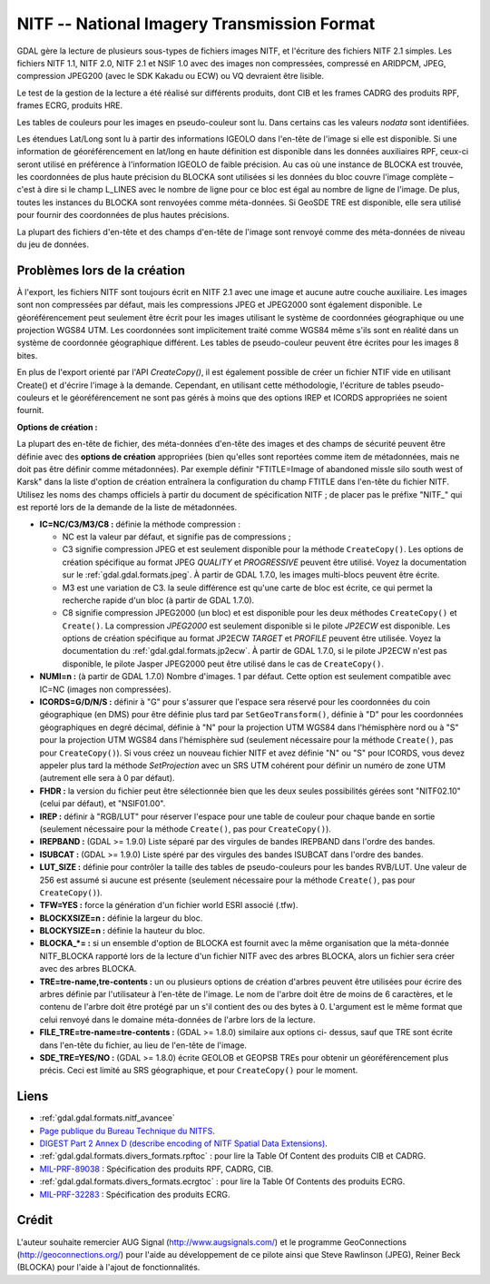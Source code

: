 .. _`gdal.gdal.formats.nitf`:

=============================================
NITF -- National Imagery Transmission Format
=============================================

GDAL gère la lecture de plusieurs sous-types de fichiers images NITF, et 
l'écriture des fichiers NITF 2.1 simples. Les fichiers  NITF 1.1, NITF 2.0, 
NITF 2.1 et NSIF 1.0 avec des images non compressées, compressé en  ARIDPCM, 
JPEG, compression JPEG200 (avec le SDK Kakadu ou ECW) ou VQ devraient être 
lisible.

Le test de la gestion de la lecture a été réalisé sur différents produits, dont 
CIB et les frames CADRG des produits RPF, frames ECRG, produits HRE.

Les tables de couleurs pour les images en pseudo-couleur sont lu. Dans certains 
cas les valeurs *nodata* sont identifiées.

Les étendues Lat/Long sont lu à partir des informations IGEOLO dans l'en-tête 
de l'image si elle est disponible. Si une information de géoréférencement en 
lat/long en haute définition est disponible dans les données auxiliaires RPF, 
ceux-ci seront utilisé en préférence à l'information IGEOLO de faible précision. 
Au cas où une instance de BLOCKA est trouvée, les coordonnées de plus haute 
précision du BLOCKA sont utilisées si les données du bloc couvre l'image 
complète – c'est à dire si le champ L_LINES avec le nombre de ligne pour ce 
bloc est égal au nombre de ligne de l'image. De plus, toutes les instances du 
BLOCKA sont renvoyées comme méta-données. Si GeoSDE TRE est disponible, elle sera 
utilisé pour fournir des coordonnées de plus hautes précisions.

La plupart des fichiers d'en-tête et des champs d'en-tête de l'image sont 
renvoyé comme des méta-données de niveau du jeu de données.

Problèmes lors de la création
==============================

À l'export, les fichiers NITF sont toujours écrit en NITF 2.1 avec une image et 
aucune autre couche auxiliaire. Les images sont non compressées par défaut, mais 
les compressions JPEG et JPEG2000 sont également disponible. Le géoréférencement 
peut seulement être écrit pour les images utilisant le système de coordonnées 
géographique ou une projection WGS84 UTM. Les coordonnées sont implicitement 
traité comme WGS84 même s'ils sont en réalité dans un système de coordonnée 
géographique différent. Les tables de pseudo-couleur peuvent être écrites pour 
les images 8 bites.

En plus de l'export orienté par l'API *CreateCopy()*, il est également 
possible de créer un fichier NTIF vide en utilisant Create() et d'écrire l'image 
à la demande. Cependant, en utilisant cette méthodologie, l'écriture de tables 
pseudo-couleurs et le géoréférencement ne sont pas gérés à moins que des options 
IREP et ICORDS appropriées ne soient fournit. 

**Options  de création :**

La plupart des en-tête de fichier, des méta-données d'en-tête des images et des 
champs de sécurité peuvent être définie avec des **options de création** 
appropriées (bien qu'elles sont reportées comme item de métadonnées, mais ne doit 
pas être définir comme métadonnées). Par exemple définir "FTITLE=Image of 
abandoned missle silo south west of Karsk" dans la liste d'option de création 
entraînera la configuration du champ FTITLE dans l'en-tête du fichier NITF. 
Utilisez les noms des champs officiels à partir du document de spécification NITF ; 
de placer pas le préfixe "NITF_" qui est reporté lors de la demande de la liste 
de métadonnées.

* **IC=NC/C3/M3/C8 :** définie la méthode compression :

  * NC est la valeur par défaut, et signifie pas de compressions ;
  * C3 signifie compression JPEG et est seulement disponible pour la méthode 
    ``CreateCopy()``. Les options de création spécifique au format JPEG *QUALITY* 
    et *PROGRESSIVE* peuvent être utilisé. Voyez la documentation sur le 
    :ref:`gdal.gdal.formats.jpeg`. À partir de GDAL 1.7.0, les images multi-blocs 
    peuvent être écrite.
  * M3 est une variation de C3. la seule différence est qu'une carte de bloc est 
    écrite, ce qui permet la recherche rapide d'un bloc (à partir de GDAL 1.7.0).
  * C8 signifie compression JPEG2000 (un bloc) et est disponible pour les deux 
    méthodes ``CreateCopy()`` et ``Create()``. La compression *JPEG2000* est 
    seulement disponible si le pilote *JP2ECW* est disponible. Les options de 
    création spécifique au format JP2ECW *TARGET* et *PROFILE* peuvent être 
    utilisée. Voyez la documentation du :ref:`gdal.gdal.formats.jp2ecw`. À partir 
    de GDAL 1.7.0, si le pilote JP2ECW n'est pas disponible, le pilote Jasper 
    JPEG2000 peut être utilisé dans le cas de ``CreateCopy()``.

* **NUMI=n :** (à partir de GDAL 1.7.0) Nombre d'images. 1 par défaut. Cette 
  option  est seulement compatible avec IC=NC (images non compressées).
* **ICORDS=G/D/N/S :** définir à "G" pour s'assurer que l'espace sera 
  réservé pour les coordonnées du coin géographique (en DMS) pour être définie 
  plus tard par ``SetGeoTransform()``, définie à "D" pour les coordonnées 
  géographiques en degré décimal, définie à "N" pour la projection UTM WGS84 
  dans l'hémisphère nord ou à "S" pour la projection UTM WGS84 dans l'hémisphère 
  sud (seulement nécessaire pour la méthode ``Create()``, pas pour 
  ``CreateCopy()``). Si vous créez un nouveau fichier NITF et avez définie "N" 
  ou "S" pour ICORDS, vous devez appeler plus tard la méthode *SetProjection* 
  avec un SRS UTM cohérent pour définir un numéro de zone UTM (autrement elle 
  sera à 0 par défaut).
* **FHDR :** la version du fichier peut être sélectionnée bien que les 
  deux seules possibilités gérées sont "NITF02.10" (celui par défaut), et 
  "NSIF01.00". 
* **IREP :** définir à "RGB/LUT" pour réserver l'espace pour une table de 
  couleur pour chaque bande en sortie (seulement nécessaire pour la méthode 
  ``Create()``, pas pour ``CreateCopy()``).
* **IREPBAND :** (GDAL >= 1.9.0) Liste séparé par des virgules de bandes 
  IREPBAND dans l'ordre des bandes.
* **ISUBCAT :** (GDAL >= 1.9.0) Liste spéré par des virgules des bandes 
  ISUBCAT dans l'ordre des bandes.
* **LUT_SIZE :** définie pour contrôler la taille des tables de 
  pseudo-couleurs pour les bandes RVB/LUT. Une valeur de 256 est assumé si 
  aucune est présente (seulement nécessaire pour la méthode ``Create()``, pas 
  pour ``CreateCopy()``).
* **TFW=YES :** force la génération d'un fichier world ESRI associé (.tfw).
* **BLOCKXSIZE=n :** définie la largeur du bloc.
* **BLOCKYSIZE=n :** définie la hauteur du bloc.
* **BLOCKA_*= :** si un ensemble d'option de BLOCKA est fournit avec la même 
  organisation que la méta-donnée NITF_BLOCKA rapporté lors de la lecture d'un 
  fichier NITF avec des arbres BLOCKA, alors un fichier sera créer avec des 
  arbres BLOCKA.
* **TRE=tre-name,tre-contents :** un ou plusieurs options de création 
  d'arbres peuvent être utilisées pour écrire des arbres définie par 
  l'utilisateur à l'en-tête de l'image. Le nom de l'arbre doit être de moins de 
  6 caractères, et le contenu de l'arbre doit être protégé par un \ s'il 
  contient des \ ou des bytes à 0. L'argument est le même format que celui 
  renvoyé dans le domaine méta-données de l'arbre lors de la lecture.
* **FILE_TRE=tre-name=tre-contents :** (GDAL >= 1.8.0) similaire aux options ci-
  dessus, sauf que TRE sont écrite dans l'en-tête du fichier, au lieu de l'en-tête 
  de l'image.
* **SDE_TRE=YES/NO :** (GDAL >= 1.8.0) écrite GEOLOB et GEOPSB TREs pour obtenir 
  un géoréférencement plus précis. Ceci est limité au SRS géographique, et pour 
  ``CreateCopy()`` pour le moment.

Liens 
======

* :ref:`gdal.gdal.formats.nitf_avancee`
* `Page publique du Bureau Technique du NITFS <http://www.gwg.nga.mil/ntb/>`_.
* `DIGEST Part 2 Annex D (describe encoding of NITF Spatial Data Extensions) <http://www.gwg.nga.mil/ntb/baseline/docs/digest/part2_annex_d.pdf>`_.
* :ref:`gdal.gdal.formats.divers_formats.rpftoc` : pour lire la Table Of Content des produits CIB et CADRG.
* `MIL-PRF-89038 <http://www.everyspec.com/MIL-PRF/MIL-PRF+%28080000+-+99999%29/MIL-PRF-89038_25371/>`_ : Spécification des produits RPF, CADRG, CIB.
* :ref:`gdal.gdal.formats.divers_formats.ecrgtoc` : pour lire la Table Of Contents des produits ECRG.
* `MIL-PRF-32283 <http://www.everyspec.com/MIL-PRF/MIL-PRF+%28030000+-+79999%29/MIL-PRF-32283_26022/>`_ : Spécification des produits ECRG.

Crédit
=======

L'auteur souhaite remercier AUG Signal (http://www.augsignals.com/) et le 
programme GeoConnections (http://geoconnections.org/) pour l'aide au 
développement de ce pilote ainsi que Steve Rawlinson (JPEG), Reiner Beck 
(BLOCKA) pour l'aide à l'ajout de fonctionnalités.


.. yjacolin at free.fr, Yves Jacolin - 2013/01/17 (trunk 23491)
